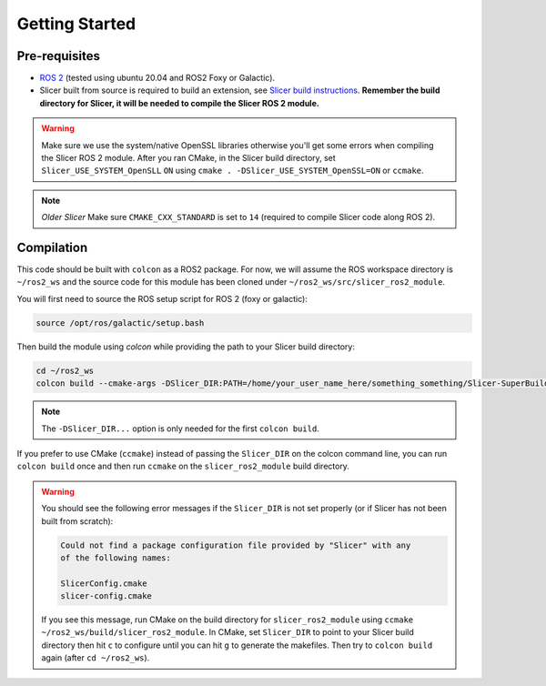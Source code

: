 """""""""""""""
Getting Started
"""""""""""""""
==============
Pre-requisites
==============

* `ROS 2 <https://www.ros.org>`_ (tested using ubuntu 20.04 and ROS2 Foxy or Galactic).
* Slicer built from source is required to build an extension, see `Slicer build instructions <https://slicer.readthedocs.io/en/latest/developer_guide/build_instructions/linux.html>`_. **Remember the build directory for Slicer, it will be needed to compile the Slicer ROS 2 module.**

.. warning::

    Make sure we use the system/native OpenSSL libraries 
    otherwise you'll get some errors when compiling the 
    Slicer ROS 2 module.  After you ran CMake, in the Slicer 
    build directory, set ``Slicer_USE_SYSTEM_OpenSLL`` ``ON`` 
    using ``cmake . -DSlicer_USE_SYSTEM_OpenSSL=ON`` or ``ccmake``.

.. note::

  *Older Slicer* Make sure ``CMAKE_CXX_STANDARD`` is set to ``14`` (required to compile Slicer code along ROS 2).

===========
Compilation
===========

This code should be built with ``colcon`` as a ROS2 package.  
For now, we will assume the ROS workspace directory is ``~/ros2_ws`` and 
the source code for this module has been cloned under ``~/ros2_ws/src/slicer_ros2_module``.

You will first need to source the ROS setup script for ROS 2 (foxy or galactic):

.. code-block:: bash

    source /opt/ros/galactic/setup.bash

Then build the module using `colcon` while providing the path to your Slicer build directory:

.. code-block:: bash

    cd ~/ros2_ws
    colcon build --cmake-args -DSlicer_DIR:PATH=/home/your_user_name_here/something_something/Slicer-SuperBuild-Debug/Slicer-build

.. note:: 

    The ``-DSlicer_DIR...`` option is only needed for the first ``colcon build``.

If you prefer to use CMake (``ccmake``) instead of passing the ``Slicer_DIR`` on the colcon command line, 
you can run ``colcon build`` once and then run ``ccmake`` on the ``slicer_ros2_module`` build directory.  

.. warning::

    You should see the following error messages if the ``Slicer_DIR`` is not set properly (or if Slicer has not been built from scratch):

    .. code-block:: bash

        Could not find a package configuration file provided by "Slicer" with any
        of the following names:

        SlicerConfig.cmake
        slicer-config.cmake

    If you see this message, run CMake on the build directory for 
    ``slicer_ros2_module`` using ``ccmake ~/ros2_ws/build/slicer_ros2_module``.  
    In CMake, set ``Slicer_DIR`` to point to your Slicer build directory 
    then hit ``c`` to configure until you can hit ``g`` to generate the makefiles.  
    Then try to ``colcon build`` again (after ``cd ~/ros2_ws``).
